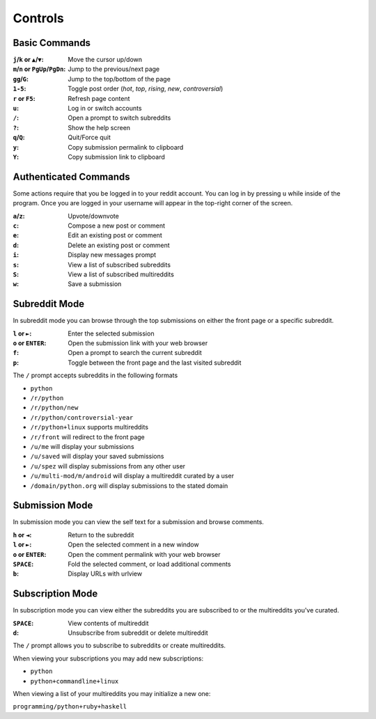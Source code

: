 ========
Controls
========

.. image:: http://i.imgur.com/xDUQ03C.png

--------------
Basic Commands
--------------

:``j``/``k`` or ``▲``/``▼``: Move the cursor up/down
:``m``/``n`` or ``PgUp``/``PgDn``: Jump to the previous/next page
:``gg``/``G``: Jump to the top/bottom of the page
:``1-5``: Toggle post order (*hot*, *top*, *rising*, *new*, *controversial*)
:``r`` or ``F5``: Refresh page content
:``u``: Log in or switch accounts
:``/``: Open a prompt to switch subreddits
:``?``: Show the help screen
:``q``/``Q``: Quit/Force quit
:``y``: Copy submission permalink to clipboard
:``Y``: Copy submission link to clipboard

----------------------
Authenticated Commands
----------------------

Some actions require that you be logged in to your reddit account.
You can log in by pressing ``u`` while inside of the program.
Once you are logged in your username will appear in the top-right corner of the screen.

:``a``/``z``: Upvote/downvote
:``c``: Compose a new post or comment
:``e``: Edit an existing post or comment
:``d``: Delete an existing post or comment
:``i``: Display new messages prompt
:``s``: View a list of subscribed subreddits
:``S``: View a list of subscribed multireddits
:``w``: Save a submission

--------------
Subreddit Mode
--------------

In subreddit mode you can browse through the top submissions on either the front page or a specific subreddit.

:``l`` or ``►``: Enter the selected submission
:``o`` or ``ENTER``:  Open the submission link with your web browser
:``f``: Open a prompt to search the current subreddit
:``p``: Toggle between the front page and the last visited subreddit

The ``/`` prompt accepts subreddits in the following formats

* ``python``
* ``/r/python``
* ``/r/python/new``
* ``/r/python/controversial-year``
* ``/r/python+linux`` supports multireddits
* ``/r/front`` will redirect to the front page
* ``/u/me`` will display your submissions
* ``/u/saved`` will display your saved submissions
* ``/u/spez`` will display submissions from any other user
* ``/u/multi-mod/m/android`` will display a multireddit curated by a user
* ``/domain/python.org`` will display submissions to the stated domain

---------------
Submission Mode
---------------

In submission mode you can view the self text for a submission and browse comments.

:``h`` or ``◄``: Return to the subreddit
:``l`` or ``►``: Open the selected comment in a new window
:``o`` or ``ENTER``: Open the comment permalink with your web browser
:``SPACE``: Fold the selected comment, or load additional comments
:``b``: Display URLs with urlview

-----------------
Subscription Mode
-----------------

In subscription mode you can view either the subreddits you are subscribed to
or the multireddits you've curated.

:``SPACE``: View contents of multireddit
:``d``: Unsubscribe from subreddit or delete multireddit

The ``/`` prompt allows you to subscribe to subreddits or create multireddits.

When viewing your subscriptions you may add new subscriptions:

* ``python``
* ``python+commandline+linux``

When viewing a list of your multireddits you may initialize a new one:

``programming/python+ruby+haskell``
